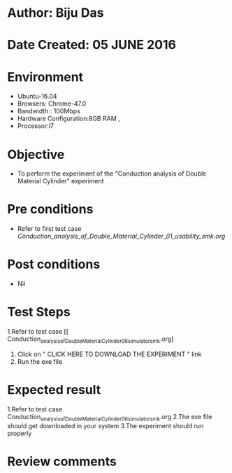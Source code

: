* Author: Biju Das
* Date Created: 05 JUNE 2016
* Environment
  - Ubuntu-16.04
  - Browsers: Chrome-47.0
  - Bandwidth : 100Mbps
  - Hardware Configuration:8GB RAM , 
  - Processor:i7

* Objective
  - To perform the experiment of the "Conduction analysis of Double Material Cylinder" experiment

* Pre conditions
  - Refer to first test case [[ Conduction_analysis_of_Double_Material_Cylinder_01_usability_smk.org]]

* Post conditions
   - Nil

* Test Steps
  1.Refer to  test case [[ Conduction_analysis_of_Double_Material_Cylinder_06_simulator_smk.org]
  2. Click on " CLICK HERE TO DOWNLOAD THE EXPERIMENT " link
  3. Run the exe file


* Expected result
  1.Refer to  test case Conduction_analysis_of_Double_Material_Cylinder_06_simulator_smk.org
  2.The exe file should get downloaded in your system
  3.The experiment should run properly

* Review comments
